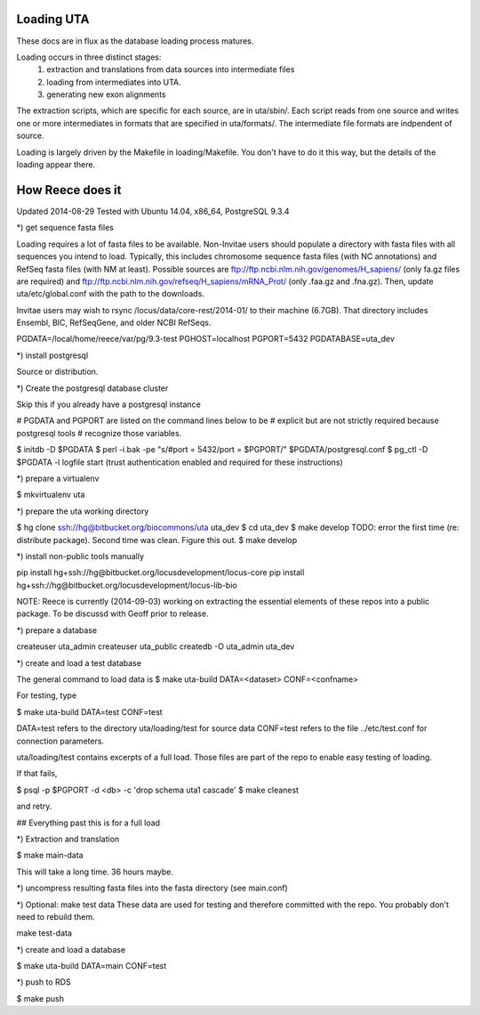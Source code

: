 Loading UTA
-----------

These docs are in flux as the database loading process matures.

Loading occurs in three distinct stages:
  1. extraction and translations from data sources into intermediate files
  2. loading from intermediates into UTA.
  3. generating new exon alignments

The extraction scripts, which are specific for each source, are in
uta/sbin/. Each script reads from one source and writes one or more
intermediates in formats that are specified in uta/formats/.  The
intermediate file formats are indpendent of source.

.. figure:: images/data-flow.svg
  :caption: Extraction, translation, and loading of data into UTA.
  :align: center

Loading is largely driven by the Makefile in loading/Makefile. You don't
have to do it this way, but the details of the loading appear there.


How Reece does it
-----------------

Updated 2014-08-29
Tested with Ubuntu 14.04, x86_64, PostgreSQL 9.3.4

*) get sequence fasta files

Loading requires a lot of fasta files to be available.  Non-Invitae
users should populate a directory with fasta files with all sequences
you intend to load. Typically, this includes chromosome sequence fasta
files (with NC annotations) and RefSeq fasta files (with NM at least).
Possible sources are ftp://ftp.ncbi.nlm.nih.gov/genomes/H_sapiens/
(only fa.gz files are required) and
ftp://ftp.ncbi.nlm.nih.gov/refseq/H_sapiens/mRNA_Prot/ (only .faa.gz
and .fna.gz).  Then, update uta/etc/global.conf with the path to the
downloads.

Invitae users may wish to rsync /locus/data/core-rest/2014-01/ to
their machine (6.7GB).  That directory includes Ensembl, BIC,
RefSeqGene, and older NCBI RefSeqs.


PGDATA=/local/home/reece/var/pg/9.3-test
PGHOST=localhost
PGPORT=5432
PGDATABASE=uta_dev


*) install postgresql

Source or distribution.


*) Create the postgresql database cluster

Skip this if you already have a postgresql instance

# PGDATA and PGPORT are listed on the command lines below to be
# explicit but are not strictly required because postgresql tools
# recognize those variables.

$ initdb -D $PGDATA
$ perl -i.bak -pe "s/#port = 5432/port = $PGPORT/" $PGDATA/postgresql.conf
$ pg_ctl -D $PGDATA -l logfile start
(trust authentication enabled and required for these instructions)


*) prepare a virtualenv

$ mkvirtualenv uta


*) prepare the uta working directory

$ hg clone ssh://hg@bitbucket.org/biocommons/uta uta_dev
$ cd uta_dev
$ make develop
TODO: error the first time (re: distribute package). Second time was clean. Figure this out.
$ make develop


*) install non-public tools manually

pip install hg+ssh://hg@bitbucket.org/locusdevelopment/locus-core
pip install hg+ssh://hg@bitbucket.org/locusdevelopment/locus-lib-bio

NOTE: Reece is currently (2014-09-03) working on extracting the
essential elements of these repos into a public package.  To be
discussd with Geoff prior to release.


*) prepare a database

createuser uta_admin
createuser uta_public
createdb -O uta_admin uta_dev


*) create and load a test database

The general command to load data is
$ make uta-build DATA=<dataset> CONF=<confname>

For testing, type

$ make uta-build DATA=test CONF=test

DATA=test refers to the directory uta/loading/test for source data
CONF=test refers to the file ../etc/test.conf for connection parameters.

uta/loading/test contains excerpts of a full load. Those files are
part of the repo to enable easy testing of loading.

If that fails, 

$ psql -p $PGPORT -d <db> -c 'drop schema uta1 cascade'
$ make cleanest

and retry.


## Everything past this is for a full load


*) Extraction and translation

$ make main-data

This will take a long time. 36 hours maybe.


*) uncompress resulting fasta files into the fasta directory (see
main.conf)


*) Optional: make test data
These data are used for testing and therefore committed with the repo.
You probably don't need to rebuild them.

make test-data


*) create and load a database

$ make uta-build DATA=main CONF=test


*) push to RDS

$ make push


